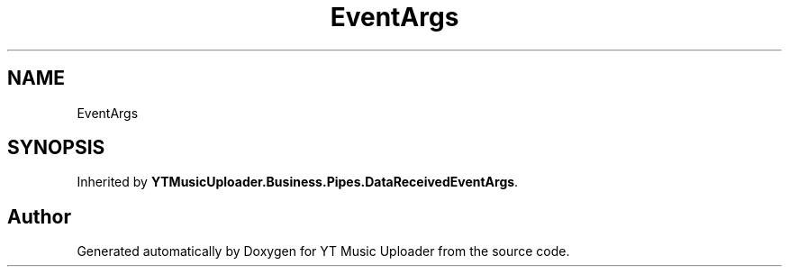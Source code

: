.TH "EventArgs" 3 "Wed Aug 26 2020" "YT Music Uploader" \" -*- nroff -*-
.ad l
.nh
.SH NAME
EventArgs
.SH SYNOPSIS
.br
.PP
.PP
Inherited by \fBYTMusicUploader\&.Business\&.Pipes\&.DataReceivedEventArgs\fP\&.

.SH "Author"
.PP 
Generated automatically by Doxygen for YT Music Uploader from the source code\&.
